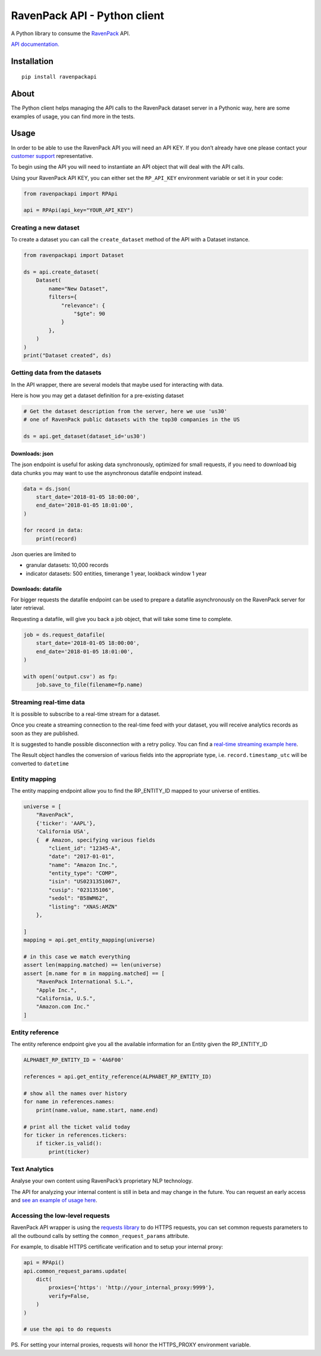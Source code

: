 RavenPack API - Python client
=============================

A Python library to consume the
`RavenPack <https://www.ravenpack.com>`__ API.

`API documentation. <https://www.ravenpack.com/support/>`__

Installation
------------

::

   pip install ravenpackapi

About
-----

The Python client helps managing the API calls to the RavenPack dataset
server in a Pythonic way, here are some examples of usage, you can find
more in the tests.

Usage
-----

In order to be able to use the RavenPack API you will need an API KEY.
If you don’t already have one please contact your `customer
support <mailto:sales@ravenpack.com>`__ representative.

To begin using the API you will need to instantiate an API object that
will deal with the API calls.

Using your RavenPack API KEY, you can either set the ``RP_API_KEY``
environment variable or set it in your code:

.. code:: python

   from ravenpackapi import RPApi

   api = RPApi(api_key="YOUR_API_KEY")

Creating a new dataset
~~~~~~~~~~~~~~~~~~~~~~

To create a dataset you can call the ``create_dataset`` method of the
API with a Dataset instance.

.. code:: python

   from ravenpackapi import Dataset

   ds = api.create_dataset(
       Dataset(
           name="New Dataset",
           filters={
               "relevance": {
                   "$gte": 90
               }
           },
       )
   )
   print("Dataset created", ds)

Getting data from the datasets
~~~~~~~~~~~~~~~~~~~~~~~~~~~~~~

In the API wrapper, there are several models that maybe used for
interacting with data.

Here is how you may get a dataset definition for a pre-existing dataset

.. code:: python

   # Get the dataset description from the server, here we use 'us30'
   # one of RavenPack public datasets with the top30 companies in the US  

   ds = api.get_dataset(dataset_id='us30')

Downloads: json
^^^^^^^^^^^^^^^

The json endpoint is useful for asking data synchronously, optimized for
small requests, if you need to download big data chunks you may want to
use the asynchronous datafile endpoint instead.

.. code:: python

   data = ds.json(
       start_date='2018-01-05 18:00:00',
       end_date='2018-01-05 18:01:00',
   )

   for record in data:
       print(record)

Json queries are limited to

-  granular datasets: 10,000 records
-  indicator datasets: 500 entities, timerange 1 year, lookback window 1
   year

Downloads: datafile
^^^^^^^^^^^^^^^^^^^

For bigger requests the datafile endpoint can be used to prepare a
datafile asynchronously on the RavenPack server for later retrieval.

Requesting a datafile, will give you back a job object, that will take
some time to complete.

.. code:: python

   job = ds.request_datafile(
       start_date='2018-01-05 18:00:00',
       end_date='2018-01-05 18:01:00',
   )

   with open('output.csv') as fp:
       job.save_to_file(filename=fp.name)

Streaming real-time data
~~~~~~~~~~~~~~~~~~~~~~~~

It is possible to subscribe to a real-time stream for a dataset.

Once you create a streaming connection to the real-time feed with your
dataset, you will receive analytics records as soon as they are
published.

It is suggested to handle possible disconnection with a retry policy.
You can find a `real-time streaming example
here <ravenpackapi/examples/get_realtime_news.py>`__.

The Result object handles the conversion of various fields into the
appropriate type, i.e. \ ``record.timestamp_utc`` will be converted to
``datetime``

Entity mapping
~~~~~~~~~~~~~~

The entity mapping endpoint allow you to find the RP_ENTITY_ID mapped to
your universe of entities.

.. code:: python

   universe = [
       "RavenPack",
       {'ticker': 'AAPL'},
       'California USA',
       {  # Amazon, specifying various fields
           "client_id": "12345-A",
           "date": "2017-01-01",
           "name": "Amazon Inc.",
           "entity_type": "COMP",
           "isin": "US0231351067",
           "cusip": "023135106",
           "sedol": "B58WM62",
           "listing": "XNAS:AMZN"
       },

   ]
   mapping = api.get_entity_mapping(universe)

   # in this case we match everything
   assert len(mapping.matched) == len(universe)
   assert [m.name for m in mapping.matched] == [
       "RavenPack International S.L.",
       "Apple Inc.",
       "California, U.S.",
       "Amazon.com Inc."
   ]

Entity reference
~~~~~~~~~~~~~~~~

The entity reference endpoint give you all the available information for
an Entity given the RP_ENTITY_ID

.. code:: python

   ALPHABET_RP_ENTITY_ID = '4A6F00'

   references = api.get_entity_reference(ALPHABET_RP_ENTITY_ID)

   # show all the names over history
   for name in references.names:
       print(name.value, name.start, name.end)

   # print all the ticket valid today
   for ticker in references.tickers:
       if ticker.is_valid():
           print(ticker)

Text Analytics
~~~~~~~~~~~~~~

Analyse your own content using RavenPack’s proprietary NLP technology.

The API for analyzing your internal content is still in beta and may
change in the future. You can request an early access and `see an
example of usage here <ravenpackapi/examples/text_extraction.py>`__.

Accessing the low-level requests
~~~~~~~~~~~~~~~~~~~~~~~~~~~~~~~~

RavenPack API wrapper is using the `requests
library <https://2.python-requests.org>`__ to do HTTPS requests, you can
set common requests parameters to all the outbound calls by setting the
``common_request_params`` attribute.

For example, to disable HTTPS certificate verification and to setup your
internal proxy:

.. code:: python

   api = RPApi()
   api.common_request_params.update(
       dict(
           proxies={'https': 'http://your_internal_proxy:9999'},
           verify=False,
       )
   )

   # use the api to do requests

PS. For setting your internal proxies, requests will honor the
HTTPS_PROXY environment variable.
